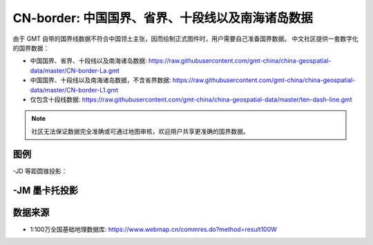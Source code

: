 CN-border: 中国国界、省界、十段线以及南海诸岛数据
=================================================

由于 GMT 自带的国界线数据不符合中国领土主张，因而绘制正式图件时，用户需要自己准备国界数据。
中文社区提供一套数字化的国界数据：

- 中国国界、省界、十段线以及南海诸岛数据: https://raw.githubusercontent.com/gmt-china/china-geospatial-data/master/CN-border-La.gmt
- 中国国界、十段线以及南海诸岛数据，不含省界数据: https://raw.githubusercontent.com/gmt-china/china-geospatial-data/master/CN-border-L1.gmt
- 仅包含十段线数据: https://raw.githubusercontent.com/gmt-china/china-geospatial-data/master/ten-dash-line.gmt

.. note::

   社区无法保证数据完全准确或可通过地图审核，欢迎用户共享更准确的国界数据。

图例
------

-JD 等距圆锥投影：

.. gmtplot::
   :show-code: true
   :width: 75%

    gmt begin CN-border-JD png
        gmt set FONT_ANNOT_PRIMARY 9p FORMAT_GEO_MAP ddd:mm:ssF
        gmt set MAP_FRAME_WIDTH 2p MAP_GRID_PEN_PRIMARY 0.25p,gray,2_2:1
        gmt set FONT_LABEL 8p MAP_LABEL_OFFSET 4p
        gmt coast -JD105/35/36/42/7.5i -R70/140/3/60 -G244/243/239 -S167/194/223 -B10f5g10 -Lg85/11+c11+w900k+f+u
        gmt plot CN-border-La.gmt -W0.5p
    gmt end
    
-JM 墨卡托投影
--------------

.. gmtplot::
   :show-code: true
   :width: 75%

    gmt begin CN-border-JM png
        gmt set MAP_GRID_PEN_PRIMARY 0.25p,gray,2_2:1
        gmt set FORMAT_GEO_MAP ddd:mm:ssF MAP_FRAME_WIDTH 3p
        gmt set FONT_ANNOT_PRIMARY 7p
        gmt set FONT_LABEL 8p MAP_LABEL_OFFSET 4p
        # 绘制中国地图
        gmt coast -JM105/35/6.5i -R70/138/13/56 -G244/243/239 -S167/194/223 -B10f5g10 -Lg85/17.5+c17.5+w800k+f+u
        gmt plot CN-border-La.gmt -W0.5p 

        # 绘制南海区域
        gmt basemap -JM1.1i -R105/123/3/24 -B0 -X5.4i --MAP_FRAME_TYPE=plain --MAP_FRAME_PEN=1p
        gmt coast -N1/0.1p -W1/0.25p -G244/243/239 -S167/194/223
        gmt plot CN-border-La.gmt -W0.25p
    gmt end
    
数据来源
---------

- 1:100万全国基础地理数据库: https://www.webmap.cn/commres.do?method=result100W
